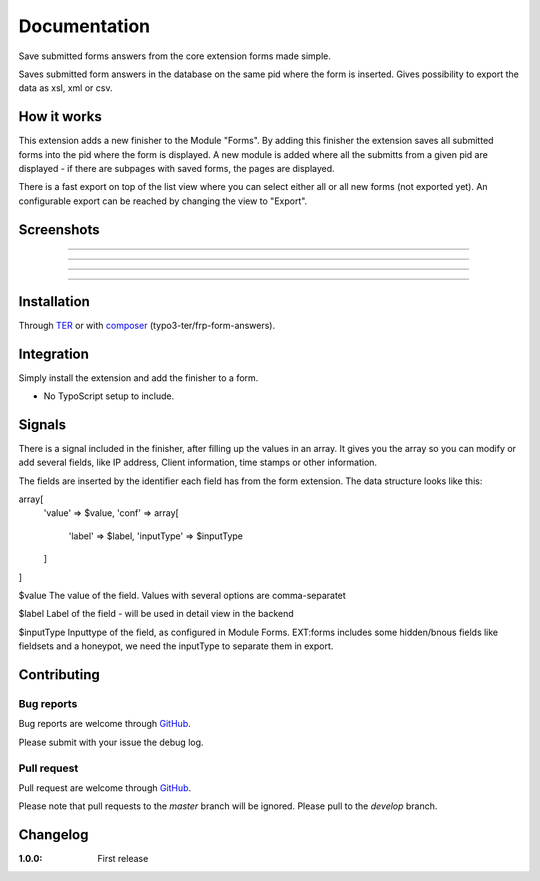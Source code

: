 =============
Documentation
=============

Save submitted forms answers from the core extension forms made simple.

Saves submitted form answers in the database on the same pid where the form is inserted. Gives possibility to export the data as xsl, xml or csv.


How it works
------------

This extension adds a new finisher to the Module "Forms". By adding this finisher the extension saves all submitted forms into the pid where the form is displayed. A new module is added where all the submitts from a given pid are displayed - if there are subpages with saved forms, the pages are displayed.

There is a fast export on top of the list view where you can select either all or all new forms (not exported yet). An configurable export can be reached by changing the view to "Export".

Screenshots
-----------

.. figure:: ./Documentation/Images/Module_Form_Finisher.png
   :alt: New finisher in module form.
   :width: 400px
   :align: center

-----------

.. figure:: ./Documentation/Images/Module_Formanswers_Subpages.png
   :alt: List subpages with form answers in module Form Answers.
   :width: 400px
   :align: center

-----------

.. figure:: ./Documentation/Images/Module_Formanswers_ListAnswers.png
   :alt: List form answers of given pid in module Form Answers
   :width: 400px
   :align: center

-----------

.. figure:: ./Documentation/Images/Module_Formanswers_Exportform.png
   :alt: Form for custom export in module  Form Answers
   :scale: 70 %
   :width: 400px
   :align: center

-----------

Installation
------------

Through `TER <https://typo3.org/extensions/repository/view/frp_form_answers/>`_ or with `composer <https://composer.typo3.org/satis.html#!/frp_form_answers>`_ (typo3-ter/frp-form-answers).


Integration
-----------

Simply install the extension and add the finisher to a form.

* No TypoScript setup to include.

Signals
-------

There is a signal included in the finisher, after filling up the values in an array. It gives you the array so you
can modify or add several fields, like IP address, Client information, time stamps or other information.

The fields are inserted by the identifier each field has from the form extension. The data structure looks like this:

array[
   'value' => $value,
   'conf' => array[
      'label' => $label,
      'inputType' => $inputType
   ]
]

$value
The value of the field. Values with several options are comma-separatet

$label
Label of the field - will be used in detail view in the backend

$inputType
Inputtype of the field, as configured in Module Forms. EXT:forms includes some hidden/bnous fields like fieldsets and a honeypot, we need the inputType to separate them in export.


Contributing
------------

Bug reports
^^^^^^^^^^^

Bug reports are welcome through `GitHub <https://github.com/frappant/frp_form_answers>`_.

Please submit with your issue the debug log.

Pull request
^^^^^^^^^^^^

Pull request are welcome through `GitHub <https://github.com/frappant/frp_form_answers>`_.

Please note that pull requests to the *master* branch will be ignored. Please pull to the *develop* branch.


Changelog
---------

:1.0.0: First release